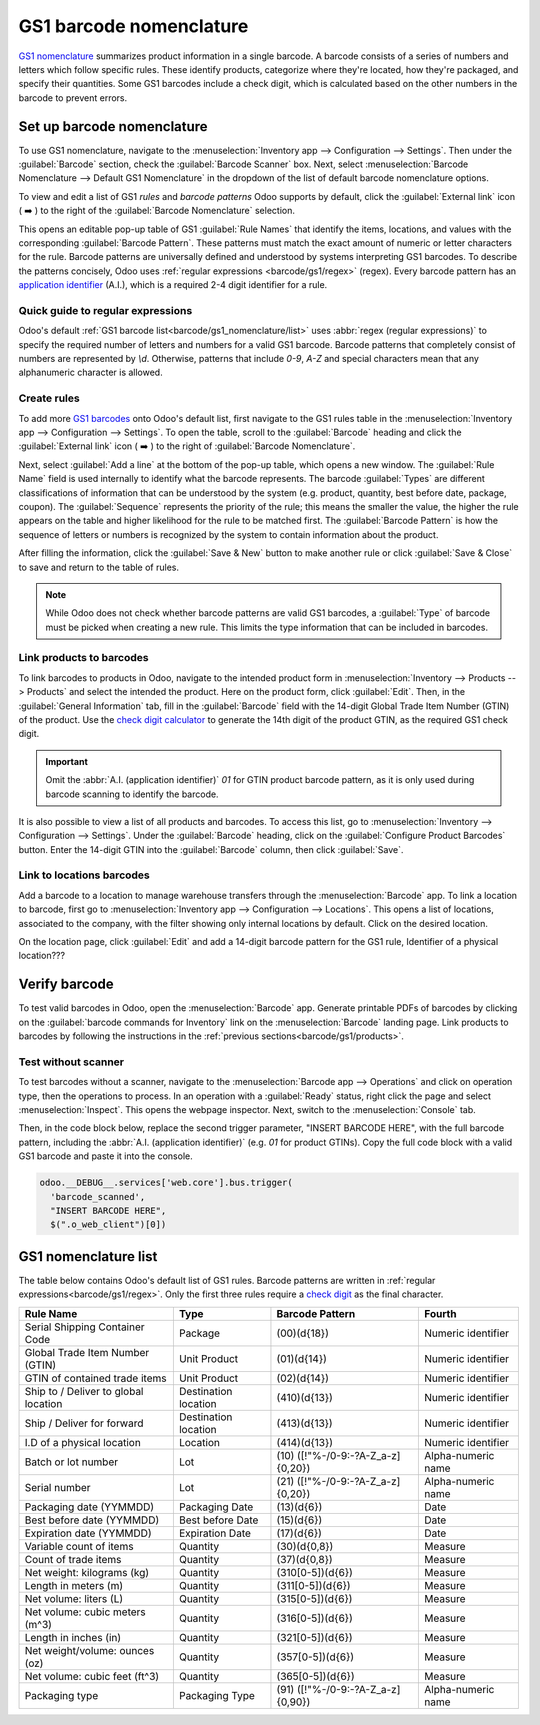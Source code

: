 ========================
GS1 barcode nomenclature
========================

`GS1 nomenclature <https://www.gs1us.org/>`_ summarizes product information in a single barcode. A
barcode consists of a series of numbers and letters which follow specific rules. These identify
products, categorize where they're located, how they're packaged, and specify their quantities. Some
GS1 barcodes include a check digit, which is calculated based on the other numbers in the barcode to
prevent errors.

.. _app-id: https://www.gs1.org/standards/barcodes/application-identifiers

.. seealso::
   - `All GS1 barcodes <app-id>`_
   - :ref:`Odoo's default GS1 rules<barcode/gs1_nomenclature/list>`

Set up barcode nomenclature
===========================

To use GS1 nomenclature, navigate to the :menuselection:`Inventory app --> Configuration -->
Settings`. Then under the :guilabel:`Barcode` section, check the :guilabel:`Barcode Scanner` box.
Next, select :menuselection:`Barcode Nomenclature --> Default GS1 Nomenclature` in the dropdown of
the list of default barcode nomenclature options.

To view and edit a list of GS1 *rules* and *barcode patterns* Odoo supports by default, click the
:guilabel:`External link` icon ( ➡️ ) to the right of the :guilabel:`Barcode Nomenclature` selection.

This opens an editable pop-up table of GS1 :guilabel:`Rule Names` that identify the items,
locations, and values with the corresponding :guilabel:`Barcode Pattern`. These patterns must match
the exact amount of numeric or letter characters for the rule. Barcode patterns are universally
defined and understood by systems interpreting GS1 barcodes. To describe the patterns concisely,
Odoo uses :ref:`regular expressions <barcode/gs1/regex>` (regex). Every barcode pattern has an
`application identifier <app-id>`_ (A.I.), which is a required 2-4 digit identifier for a rule.

.. _barcode/gs1/regex:

Quick guide to regular expressions
----------------------------------

Odoo's default :ref:`GS1 barcode list<barcode/gs1_nomenclature/list>` uses :abbr:`regex (regular
expressions)` to specify the required number of letters and numbers for a valid GS1 barcode. Barcode
patterns that completely consist of numbers are represented by `\\d`. Otherwise, patterns that
include `0-9`, `A-Z` and special characters mean that any alphanumeric character is allowed.

.. example::
   The barcode pattern that identifies a Global Trade Item Number (GTIN), or product, is
   `(01)(\\d{14})`. This means valid barcode patterns for products begin with the :abbr:`A.I
   (application identifier)` `01`, followed by any 14-digit combination. The :abbr:`regex (regular
   expression)` is broken down as follows:

    - `\\d` represents numbers. So, `\\d` followed by `{}` specifies the amount of digits in the
      barcode pattern. For example, `\\d{6}` matches any 6-digit combination, like `123456` or
      `246810`.
    - `(01)()` represents numbers that start with `01`. Values written directly in the parentheses
      are required at this location of the barcode pattern.
    - Thus, valid barcode patterns for products are 16-digit numbers that begin with `01`.

.. spoiler:: The barcode pattern for batch or lot number, (10)([!"%-/0-9:-?A-Z_a-z]{0,20}),
     consists of which characters?

   The barcode pattern starts with the :abbr:`A.I (application identifier)` `10` that Odoo uses to
   recognize the sequence that follows describes a batch or lot number. Then, the pattern is
   followed by 0 - 20 characters that can be letters or numbers. (e.g. `10BATCH`, `10Lot-44B`).
   Characters enclosed in square brackets `[]` mean that any of those characters can be used in the
   barcode pattern.

Create rules
------------

To add more `GS1 barcodes <app-id>`_ onto Odoo's default list, first navigate to the GS1 rules table
in the :menuselection:`Inventory app --> Configuration --> Settings`. To open the table, scroll to
the :guilabel:`Barcode` heading and click the :guilabel:`External link` icon ( ➡️ ) to the right of
:guilabel:`Barcode Nomenclature`.

Next, select :guilabel:`Add a line` at the bottom of the pop-up table, which opens a new window. The
:guilabel:`Rule Name` field is used internally to identify what the barcode represents. The barcode
:guilabel:`Types` are different classifications of information that can be understood by the system
(e.g. product, quantity, best before date, package, coupon). The :guilabel:`Sequence` represents the
priority of the rule; this means the smaller the value, the higher the rule appears on the table and
higher likelihood for the rule to be matched first. The :guilabel:`Barcode Pattern` is how the
sequence of letters or numbers is recognized by the system to contain information about the product.

After filling the information, click the :guilabel:`Save & New` button to make another rule or click
:guilabel:`Save & Close` to save and return to the table of rules.

.. note::
    While Odoo does not check whether barcode patterns are valid GS1 barcodes, a :guilabel:`Type` of
    barcode must be picked when creating a new rule. This limits the type information that can be
    included in barcodes.

.. _app-id-3254: https://www.gs1.org/standards/barcodes/application-identifiers/3254?lang=en

.. example::
    For example, to add an additional rule to categorize the width of products, set the
    :guilabel:`Type` as :menuselection:`Quantity`, :guilabel:`GS1 Content Type` as
    :menuselection:`Measure`. These are inputs pre-determined by GS1. Then, look up and match the
    :guilabel:`Barcode Pattern` to the corresponding barcode pattern for the rule on the `official
    GS1 page <app-id-3254>`_, `(3254)(\d{6})`. Finally, fill in the desired :guilabel:`Rule Name`
    and :guilabel:`Sequence` that suits the company.

    .. image:: gs1_nomenclature/create-new-rule.png
       :align: center
       :alt: Create new GS1 rule in pop-up

.. _barcode/gs1/products:

Link products to barcodes
-------------------------

.. _check-digit: https://www.gs1.org/services/check-digit-calculator

To link barcodes to products in Odoo, navigate to the intended product form in
:menuselection:`Inventory --> Products --> Products` and select the intended the product. Here on
the product form, click :guilabel:`Edit`. Then, in the :guilabel:`General Information` tab, fill in
the :guilabel:`Barcode` field with the 14-digit Global Trade Item Number (GTIN) of the product. Use
the `check digit calculator <check-digit>`_ to generate the 14th digit of the product GTIN, as the
required GS1 check digit.

.. important::
   Omit the :abbr:`A.I. (application identifier)` `01` for GTIN product barcode pattern, as it is
   only used during barcode scanning to identify the barcode.

.. example::
   Create a GS1 product barcode by selecting the first 13 digits. In this example, the sequence
   `3377885621455` was selected. Using the check digit calculator, the final digit is 8. Enter the
   full 14-digit GTIN `33778856214558` into the :guilabel:`Barcode` field on the product form.

   .. image:: gs1_nomenclature/barcode-field.png
      :align: center
      :alt: Enter 14-digit GTIN into the Barcode field on product form

It is also possible to view a list of all products and barcodes. To access this list, go to
:menuselection:`Inventory --> Configuration --> Settings`. Under the :guilabel:`Barcode` heading,
click on the :guilabel:`Configure Product Barcodes` button. Enter the 14-digit GTIN into the
:guilabel:`Barcode` column, then click :guilabel:`Save`.

.. image:: gs1_nomenclature/product-barcodes-page.png
   :align: center
   :alt: View the Product Barcodes page from inventory settings

Link to locations barcodes
--------------------------

Add a barcode to a location to manage warehouse transfers through the :menuselection:`Barcode` app.
To link a location to barcode, first go to :menuselection:`Inventory app --> Configuration -->
Locations`. This opens a list of locations, associated to the company, with the filter showing only
internal locations by default. Click on the desired location.

On the location page, click :guilabel:`Edit` and add a 14-digit barcode pattern for the GS1 rule,
Identifier of a physical location???

Verify barcode
==============

To test valid barcodes in Odoo, open the :menuselection:`Barcode` app. Generate printable PDFs of
barcodes by clicking on the :guilabel:`barcode commands for Inventory` link on the
:menuselection:`Barcode` landing page. Link products to barcodes by following the instructions in
the :ref:`previous sections<barcode/gs1/products>`.

.. seealso::
   - :ref:`Set up barcode scanner <barcode/setup/hardware>`

Test without scanner
--------------------

To test barcodes without a scanner, navigate to the :menuselection:`Barcode app --> Operations` and
click on operation type, then the operations to process. In an operation with a :guilabel:`Ready`
status, right click the page and select :menuselection:`Inspect`. This opens the webpage inspector.
Next, switch to the :menuselection:`Console` tab.

Then, in the code block below, replace the second trigger parameter, "INSERT BARCODE HERE", with the
full barcode pattern, including the :abbr:`A.I. (application identifier)` (e.g. `01` for product
GTINs). Copy the full code block with a valid GS1 barcode and paste it into the console.

.. code-block:: javascript

    odoo.__DEBUG__.services['web.core'].bus.trigger(
      'barcode_scanned',
      "INSERT BARCODE HERE",
      $(".o_web_client")[0])

.. example::
   The product, `Large Cabinet` is being received in the warehouse. The barcode is configured as
   follows:

   - Product identifier uses the :abbr:`A.I. (application identifier)` `01` + the 14-digit product
     barcode (including check digit) `33778856214558`.

   - Specify the quantity of products `30` + the quantity `00000001`.
   - Batch number uses the :abbr:`A.I. (application identifier)` `10` + `BATCH00000015`

   So, in :menuselection:`Barcode --> Operations --> Receipts`, open a receipt for the product and
   open the console. Paste the code block with the configured barcode in required location.

   .. code-block:: javascript

      odoo.__DEBUG__.services['web.core'].bus.trigger(
      'barcode_scanned',
      "0133778856214558300000000110BATCH00000015",
      $(".o_web_client")[0])

   .. image:: gs1_nomenclature/paste-in-console.png
      :align: center
      :alt: Paste code block into console

   Select the :guilabel:`Pencil icon` to view the details of the scan.

   .. image:: gs1_nomenclature/open-pencil-icon.png
      :align: center
      :alt: alt text

.. _barcode/gs1_nomenclature/list:

GS1 nomenclature list
=====================

The table below contains Odoo's default list of GS1 rules. Barcode patterns are written in
:ref:`regular expressions<barcode/gs1/regex>`. Only the first three rules require a `check
digit <check-digit>`_ as the final character.

+--------------------------------+------------+-----------------------------+--------------------+
| Rule Name                      | Type       | Barcode Pattern             | Fourth             |
+================================+============+=============================+====================+
| Serial Shipping Container Code | Package    | (00)(\d{18})                | Numeric identifier |
+--------------------------------+------------+-----------------------------+--------------------+
| Global Trade Item Number (GTIN)| Unit       | (01)(\d{14})                | Numeric identifier |
|                                | Product    |                             |                    |
+--------------------------------+------------+-----------------------------+--------------------+
| GTIN of contained trade items  | Unit       | (02)(\d{14})                | Numeric identifier |
|                                | Product    |                             |                    |
+--------------------------------+------------+-----------------------------+--------------------+
| Ship to / Deliver to global    | Destination| (410)(\d{13})               | Numeric identifier |
| location                       | location   |                             |                    |
+--------------------------------+------------+-----------------------------+--------------------+
| Ship / Deliver for forward     | Destination| (413)(\d{13})               | Numeric identifier |
|                                | location   |                             |                    |
+--------------------------------+------------+-----------------------------+--------------------+
| I.D of a physical location     | Location   | (414)(\d{13})               | Numeric identifier |
+--------------------------------+------------+-----------------------------+--------------------+
| Batch or lot number            | Lot        | (10)                        | Alpha-numeric name |
|                                |            | ([!"%-/0-9:-?A-Z_a-z]{0,20})|                    |
+--------------------------------+------------+-----------------------------+--------------------+
| Serial number                  | Lot        | (21)                        | Alpha-numeric name |
|                                |            | ([!"%-/0-9:-?A-Z_a-z]{0,20})|                    |
+--------------------------------+------------+-----------------------------+--------------------+
| Packaging date (YYMMDD)        | Packaging  | (13)(\d{6})                 | Date               |
|                                | Date       |                             |                    |
+--------------------------------+------------+-----------------------------+--------------------+
| Best before date (YYMMDD)      | Best before| (15)(\d{6})                 | Date               |
|                                | Date       |                             |                    |
+--------------------------------+------------+-----------------------------+--------------------+
| Expiration date (YYMMDD)       | Expiration | (17)(\d{6})                 | Date               |
|                                | Date       |                             |                    |
+--------------------------------+------------+-----------------------------+--------------------+
| Variable count of items        | Quantity   | (30)(\d{0,8})               | Measure            |
+--------------------------------+------------+-----------------------------+--------------------+
| Count of trade items           | Quantity   | (37)(\d{0,8})               | Measure            |
+--------------------------------+------------+-----------------------------+--------------------+
| Net weight: kilograms (kg)     | Quantity   | (310[0-5])(\d{6})           | Measure            |
+--------------------------------+------------+-----------------------------+--------------------+
| Length in meters (m)           | Quantity   | (311[0-5])(\d{6})           | Measure            |
+--------------------------------+------------+-----------------------------+--------------------+
| Net volume: liters (L)         | Quantity   | (315[0-5])(\d{6})           | Measure            |
+--------------------------------+------------+-----------------------------+--------------------+
| Net volume: cubic meters (m^3) | Quantity   | (316[0-5])(\d{6})           | Measure            |
+--------------------------------+------------+-----------------------------+--------------------+
| Length in inches (in)          | Quantity   | (321[0-5])(\d{6})           | Measure            |
+--------------------------------+------------+-----------------------------+--------------------+
| Net weight/volume: ounces (oz) | Quantity   | (357[0-5])(\d{6})           | Measure            |
+--------------------------------+------------+-----------------------------+--------------------+
| Net volume: cubic feet (ft^3)  | Quantity   | (365[0-5])(\d{6})           | Measure            |
+--------------------------------+------------+-----------------------------+--------------------+
| Packaging type                 | Packaging  | (91)                        | Alpha-numeric name |
|                                | Type       | ([!"%-/0-9:-?A-Z_a-z]{0,90})|                    |
+--------------------------------+------------+-----------------------------+--------------------+
